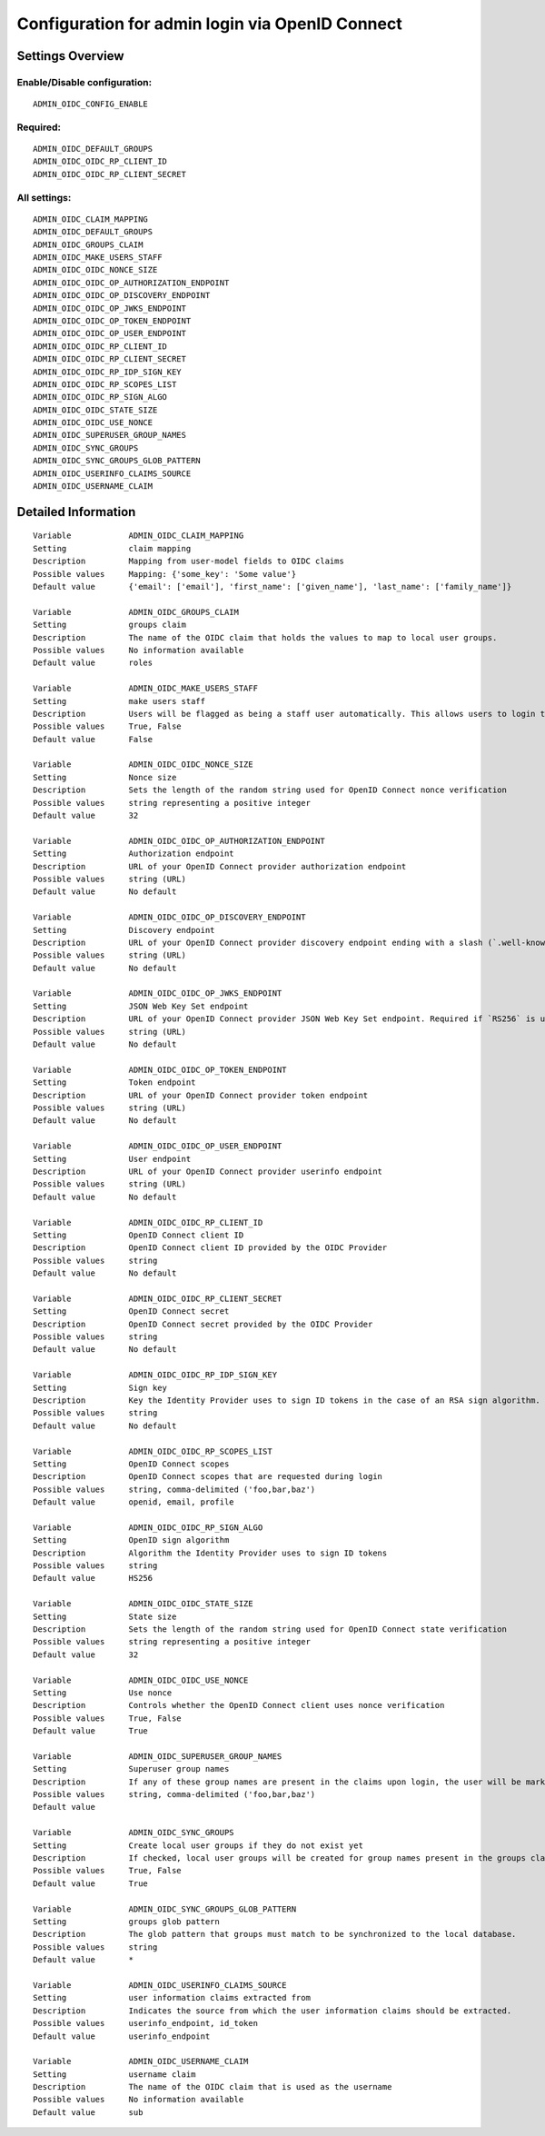 .. _admin_oidc:

================================================
Configuration for admin login via OpenID Connect
================================================

Settings Overview
=================


Enable/Disable configuration:
"""""""""""""""""""""""""""""

::

    ADMIN_OIDC_CONFIG_ENABLE



Required:
"""""""""

::

    ADMIN_OIDC_DEFAULT_GROUPS
    ADMIN_OIDC_OIDC_RP_CLIENT_ID
    ADMIN_OIDC_OIDC_RP_CLIENT_SECRET


All settings:
"""""""""""""

::

    ADMIN_OIDC_CLAIM_MAPPING
    ADMIN_OIDC_DEFAULT_GROUPS
    ADMIN_OIDC_GROUPS_CLAIM
    ADMIN_OIDC_MAKE_USERS_STAFF
    ADMIN_OIDC_OIDC_NONCE_SIZE
    ADMIN_OIDC_OIDC_OP_AUTHORIZATION_ENDPOINT
    ADMIN_OIDC_OIDC_OP_DISCOVERY_ENDPOINT
    ADMIN_OIDC_OIDC_OP_JWKS_ENDPOINT
    ADMIN_OIDC_OIDC_OP_TOKEN_ENDPOINT
    ADMIN_OIDC_OIDC_OP_USER_ENDPOINT
    ADMIN_OIDC_OIDC_RP_CLIENT_ID
    ADMIN_OIDC_OIDC_RP_CLIENT_SECRET
    ADMIN_OIDC_OIDC_RP_IDP_SIGN_KEY
    ADMIN_OIDC_OIDC_RP_SCOPES_LIST
    ADMIN_OIDC_OIDC_RP_SIGN_ALGO
    ADMIN_OIDC_OIDC_STATE_SIZE
    ADMIN_OIDC_OIDC_USE_NONCE
    ADMIN_OIDC_SUPERUSER_GROUP_NAMES
    ADMIN_OIDC_SYNC_GROUPS
    ADMIN_OIDC_SYNC_GROUPS_GLOB_PATTERN
    ADMIN_OIDC_USERINFO_CLAIMS_SOURCE
    ADMIN_OIDC_USERNAME_CLAIM

Detailed Information
====================

::

    Variable            ADMIN_OIDC_CLAIM_MAPPING
    Setting             claim mapping
    Description         Mapping from user-model fields to OIDC claims
    Possible values     Mapping: {'some_key': 'Some value'}
    Default value       {'email': ['email'], 'first_name': ['given_name'], 'last_name': ['family_name']}
    
    Variable            ADMIN_OIDC_GROUPS_CLAIM
    Setting             groups claim
    Description         The name of the OIDC claim that holds the values to map to local user groups.
    Possible values     No information available
    Default value       roles
    
    Variable            ADMIN_OIDC_MAKE_USERS_STAFF
    Setting             make users staff
    Description         Users will be flagged as being a staff user automatically. This allows users to login to the admin interface. By default they have no permissions, even if they are staff.
    Possible values     True, False
    Default value       False
    
    Variable            ADMIN_OIDC_OIDC_NONCE_SIZE
    Setting             Nonce size
    Description         Sets the length of the random string used for OpenID Connect nonce verification
    Possible values     string representing a positive integer
    Default value       32
    
    Variable            ADMIN_OIDC_OIDC_OP_AUTHORIZATION_ENDPOINT
    Setting             Authorization endpoint
    Description         URL of your OpenID Connect provider authorization endpoint
    Possible values     string (URL)
    Default value       No default
    
    Variable            ADMIN_OIDC_OIDC_OP_DISCOVERY_ENDPOINT
    Setting             Discovery endpoint
    Description         URL of your OpenID Connect provider discovery endpoint ending with a slash (`.well-known/...` will be added automatically). If this is provided, the remaining endpoints can be omitted, as they will be derived from this endpoint.
    Possible values     string (URL)
    Default value       No default
    
    Variable            ADMIN_OIDC_OIDC_OP_JWKS_ENDPOINT
    Setting             JSON Web Key Set endpoint
    Description         URL of your OpenID Connect provider JSON Web Key Set endpoint. Required if `RS256` is used as signing algorithm.
    Possible values     string (URL)
    Default value       No default
    
    Variable            ADMIN_OIDC_OIDC_OP_TOKEN_ENDPOINT
    Setting             Token endpoint
    Description         URL of your OpenID Connect provider token endpoint
    Possible values     string (URL)
    Default value       No default
    
    Variable            ADMIN_OIDC_OIDC_OP_USER_ENDPOINT
    Setting             User endpoint
    Description         URL of your OpenID Connect provider userinfo endpoint
    Possible values     string (URL)
    Default value       No default
    
    Variable            ADMIN_OIDC_OIDC_RP_CLIENT_ID
    Setting             OpenID Connect client ID
    Description         OpenID Connect client ID provided by the OIDC Provider
    Possible values     string
    Default value       No default
    
    Variable            ADMIN_OIDC_OIDC_RP_CLIENT_SECRET
    Setting             OpenID Connect secret
    Description         OpenID Connect secret provided by the OIDC Provider
    Possible values     string
    Default value       No default
    
    Variable            ADMIN_OIDC_OIDC_RP_IDP_SIGN_KEY
    Setting             Sign key
    Description         Key the Identity Provider uses to sign ID tokens in the case of an RSA sign algorithm. Should be the signing key in PEM or DER format.
    Possible values     string
    Default value       No default
    
    Variable            ADMIN_OIDC_OIDC_RP_SCOPES_LIST
    Setting             OpenID Connect scopes
    Description         OpenID Connect scopes that are requested during login
    Possible values     string, comma-delimited ('foo,bar,baz')
    Default value       openid, email, profile
    
    Variable            ADMIN_OIDC_OIDC_RP_SIGN_ALGO
    Setting             OpenID sign algorithm
    Description         Algorithm the Identity Provider uses to sign ID tokens
    Possible values     string
    Default value       HS256
    
    Variable            ADMIN_OIDC_OIDC_STATE_SIZE
    Setting             State size
    Description         Sets the length of the random string used for OpenID Connect state verification
    Possible values     string representing a positive integer
    Default value       32
    
    Variable            ADMIN_OIDC_OIDC_USE_NONCE
    Setting             Use nonce
    Description         Controls whether the OpenID Connect client uses nonce verification
    Possible values     True, False
    Default value       True
    
    Variable            ADMIN_OIDC_SUPERUSER_GROUP_NAMES
    Setting             Superuser group names
    Description         If any of these group names are present in the claims upon login, the user will be marked as a superuser. If none of these groups are present the user will lose superuser permissions.
    Possible values     string, comma-delimited ('foo,bar,baz')
    Default value       
    
    Variable            ADMIN_OIDC_SYNC_GROUPS
    Setting             Create local user groups if they do not exist yet
    Description         If checked, local user groups will be created for group names present in the groups claim, if they do not exist yet locally.
    Possible values     True, False
    Default value       True
    
    Variable            ADMIN_OIDC_SYNC_GROUPS_GLOB_PATTERN
    Setting             groups glob pattern
    Description         The glob pattern that groups must match to be synchronized to the local database.
    Possible values     string
    Default value       *
    
    Variable            ADMIN_OIDC_USERINFO_CLAIMS_SOURCE
    Setting             user information claims extracted from
    Description         Indicates the source from which the user information claims should be extracted.
    Possible values     userinfo_endpoint, id_token
    Default value       userinfo_endpoint
    
    Variable            ADMIN_OIDC_USERNAME_CLAIM
    Setting             username claim
    Description         The name of the OIDC claim that is used as the username
    Possible values     No information available
    Default value       sub
